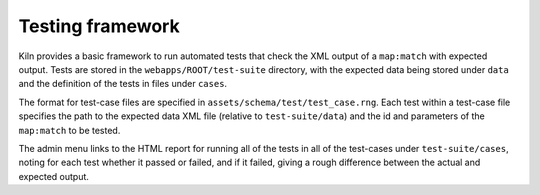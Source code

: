 .. _testing:

Testing framework
=================

Kiln provides a basic framework to run automated tests that check the
XML output of a ``map:match`` with expected output. Tests are stored
in the ``webapps/ROOT/test-suite`` directory, with the expected data
being stored under ``data`` and the definition of the tests in files
under ``cases``.

The format for test-case files are specified in
``assets/schema/test/test_case.rng``. Each test within a test-case
file specifies the path to the expected data XML file (relative to
``test-suite/data``) and the id and parameters of the ``map:match`` to
be tested.

The admin menu links to the HTML report for running all of the tests
in all of the test-cases under ``test-suite/cases``, noting for each
test whether it passed or failed, and if it failed, giving a rough
difference between the actual and expected output.
